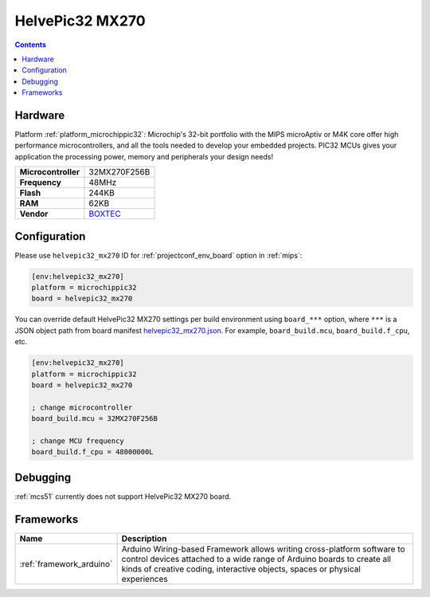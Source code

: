 
.. _board_microchippic32_helvepic32_mx270:

HelvePic32 MX270
================

.. contents::

Hardware
--------

Platform :ref:`platform_microchippic32`: Microchip's 32-bit portfolio with the MIPS microAptiv or M4K core offer high performance microcontrollers, and all the tools needed to develop your embedded projects. PIC32 MCUs gives your application the processing power, memory and peripherals your design needs!

.. list-table::

  * - **Microcontroller**
    - 32MX270F256B
  * - **Frequency**
    - 48MHz
  * - **Flash**
    - 244KB
  * - **RAM**
    - 62KB
  * - **Vendor**
    - `BOXTEC <https://www.helvepic32.org/shop-1/?utm_source=platformio.org&utm_medium=docs>`__


Configuration
-------------

Please use ``helvepic32_mx270`` ID for :ref:`projectconf_env_board` option in :ref:`mips`:

.. code-block:: ini

  [env:helvepic32_mx270]
  platform = microchippic32
  board = helvepic32_mx270

You can override default HelvePic32 MX270 settings per build environment using
``board_***`` option, where ``***`` is a JSON object path from
board manifest `helvepic32_mx270.json <https://github.com/platformio/platform-microchippic32/blob/master/boards/helvepic32_mx270.json>`_. For example,
``board_build.mcu``, ``board_build.f_cpu``, etc.

.. code-block:: ini

  [env:helvepic32_mx270]
  platform = microchippic32
  board = helvepic32_mx270

  ; change microcontroller
  board_build.mcu = 32MX270F256B

  ; change MCU frequency
  board_build.f_cpu = 48000000L

Debugging
---------
:ref:`mcs51` currently does not support HelvePic32 MX270 board.

Frameworks
----------
.. list-table::
    :header-rows:  1

    * - Name
      - Description

    * - :ref:`framework_arduino`
      - Arduino Wiring-based Framework allows writing cross-platform software to control devices attached to a wide range of Arduino boards to create all kinds of creative coding, interactive objects, spaces or physical experiences
